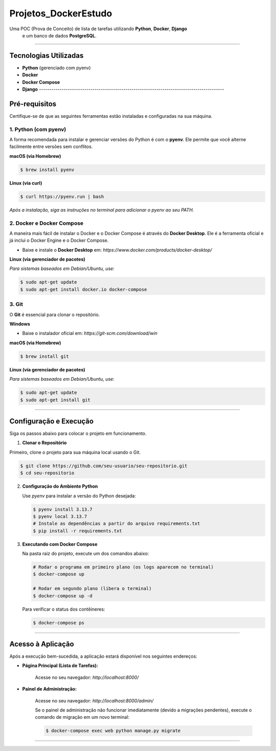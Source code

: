 =========================================================================================
Projetos_DockerEstudo
=========================================================================================

Uma POC (Prova de Conceito) de lista de tarefas utilizando **Python**, **Docker**, **Django**
 e um banco de dados **PostgreSQL**.

.. image:: https://img.shields.io/badge/status-POC%20em%20desenvolvimento-blue.svg
    :target: https://github.com/usuario/seu-repositorio
    
------------------------------------------------------------------------------------------

Tecnologias Utilizadas
======================

* **Python** (gerenciado com pyenv)
* **Docker**
* **Docker Compose**
* **Django** ------------------------------------------------------------------------------------------

Pré-requisitos
==============

Certifique-se de que as seguintes ferramentas estão instaladas e configuradas na sua máquina.

1.  Python (com pyenv)
---------------------

A forma recomendada para instalar e gerenciar versões do Python é com o **pyenv**. Ele permite que você alterne facilmente entre versões sem conflitos.

**macOS (via Homebrew)**

.. code-block:: bash

    $ brew install pyenv

**Linux (via curl)**

.. code-block:: bash

    $ curl https://pyenv.run | bash

*Após a instalação, siga as instruções no terminal para adicionar o pyenv ao seu PATH.*

2.  Docker e Docker Compose
---------------------------

A maneira mais fácil de instalar o Docker e o Docker Compose é através do **Docker Desktop**. Ele é a ferramenta oficial e já inclui o Docker Engine e o Docker Compose.

* Baixe e instale o **Docker Desktop** em: `https://www.docker.com/products/docker-desktop/`

**Linux (via gerenciador de pacotes)**

*Para sistemas baseados em Debian/Ubuntu, use:*

.. code-block:: bash

    $ sudo apt-get update
    $ sudo apt-get install docker.io docker-compose

3.  Git
-------

O **Git** é essencial para clonar o repositório.

**Windows**

* Baixe o instalador oficial em: `https://git-scm.com/download/win`

**macOS (via Homebrew)**

.. code-block:: bash

    $ brew install git

**Linux (via gerenciador de pacotes)**

*Para sistemas baseados em Debian/Ubuntu, use:*

.. code-block:: bash

    $ sudo apt-get update
    $ sudo apt-get install git
------------------------------------------------------------------------------------------

Configuração e Execução
=======================

Siga os passos abaixo para colocar o projeto em funcionamento.

1. **Clonar o Repositório**


Primeiro, clone o projeto para sua máquina local usando o Git.

.. code-block:: bash

    $ git clone https://github.com/seu-usuario/seu-repositorio.git
    $ cd seu-repositorio
     

2.  **Configuração do Ambiente Python**
    
    Use `pyenv` para instalar a versão do Python desejada:
    
    .. code-block:: bash
    
        $ pyenv install 3.13.7
        $ pyenv local 3.13.7
        # Instale as dependências a partir do arquivo requirements.txt
        $ pip install -r requirements.txt
    
3.  **Executando com Docker Compose**
    
    Na pasta raiz do projeto, execute um dos comandos abaixo:
    
    .. code-block:: bash
    
        # Rodar o programa em primeiro plano (os logs aparecem no terminal)
        $ docker-compose up
    
        # Rodar em segundo plano (libera o terminal)
        $ docker-compose up -d
    
    Para verificar o status dos contêineres:
    
    .. code-block:: bash
    
        $ docker-compose ps
    
------------------------------------------------------------------------------------------

Acesso à Aplicação
==================

Após a execução bem-sucedida, a aplicação estará disponível nos seguintes endereços:

* **Página Principal (Lista de Tarefas):**
    
    Acesse no seu navegador: `http://localhost:8000/`

* **Painel de Administração:**
    
    Acesse no seu navegador: `http://localhost:8000/admin/`
    
    Se o painel de administração não funcionar imediatamente (devido a migrações pendentes), execute o comando de migração em um novo terminal:
    
    .. code-block:: bash
    
        $ docker-compose exec web python manage.py migrate

------------------------------------------------------------------------------------------